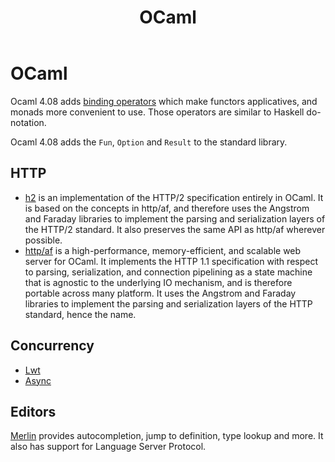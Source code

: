 #+title: OCaml

* OCaml

Ocaml 4.08 adds [[http://jobjo.github.io/2019/04/24/ocaml-has-some-new-shiny-syntax.html][binding operators]] which make functors applicatives, and monads
more convenient to use. Those operators are similar to Haskell do-notation.

Ocaml 4.08 adds the ~Fun~, ~Option~ and ~Result~ to the standard library.

** HTTP

+ [[https://github.com/anmonteiro/ocaml-h2][h2]] is an implementation of the HTTP/2 specification entirely in OCaml. It
  is based on the concepts in http/af, and therefore uses the Angstrom and
  Faraday libraries to implement the parsing and serialization layers of the
  HTTP/2 standard. It also preserves the same API as http/af wherever possible.
+ [[https://github.com/inhabitedtype/httpaf][http/af]] is a high-performance, memory-efficient, and scalable web server for
  OCaml. It implements the HTTP 1.1 specification with respect to parsing,
  serialization, and connection pipelining as a state machine that is agnostic
  to the underlying IO mechanism, and is therefore portable across many
  platform. It uses the Angstrom and Faraday libraries to implement the parsing
  and serialization layers of the HTTP standard, hence the name.

** Concurrency

+ [[https://ocsigen.org/lwt/4.1.0/manual/manual][Lwt]]
+ [[https://opensource.janestreet.com/async/][Async]]
** Editors

[[https://github.com/ocaml/merlin.git][Merlin]] provides autocompletion, jump to definition, type lookup and more. It
also has support for Language Server Protocol.
